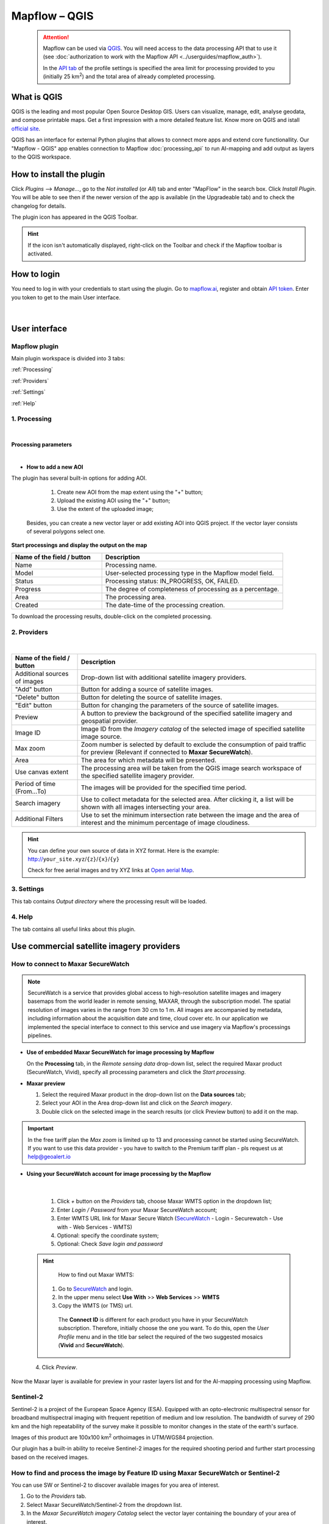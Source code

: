 Mapflow – QGIS
==============

 .. attention::
    Mapflow can be used via `QGIS <https://www.qgis.org/>`_. You will need access to the data processing API that to use it (see :doc:`authorization to work with the Mapflow API <../userguides/mapflow_auth>`).

    In the `API tab <https://app.mapflow.ai/account/api>`_ of the profile settings is specified the area limit for processing provided to you (initially 25 km\ :sup:`2`) and the total area of ​​already completed processing.


What is QGIS
-------------

QGIS is the leading and most popular Open Source Desktop GIS. Users can visualize, manage, edit, analyse geodata, and compose printable maps. Get a first impression with a more detailed feature list.
Know more on QGIS and istall `official site <https://www.qgis.org/>`_. 

QGIS has an interface for external Python plugins that allows to connect more apps and extend core functionallity. Our "Mapflow - QGIS" app enables connection to Mapflow :doc:`processing_api` to run AI-mapping and add output as layers to the QGIS workspace.


How to install the plugin
-------------------------

Click *Plugins* --> *Manage...*, go to the *Not installed* (or *All*) tab and enter "MapFlow" in the search box. Click *Install Plugin*. You will be able to see then if the newer version of the app is available (in the Upgradeable tab) and to check the changelog for details.

The plugin icon has appeared in the QGIS Toolbar. 

.. hint::
  If the icon isn't automatically displayed, right-click on the Toolbar and check if the Mapflow toolbar is activated.


How to login
------------

You need to log in with your credentials to start using the plugin. Go to `mapflow.ai <https://app.mapflow.ai/>`_, register and obtain `API token <https://app.mapflow.ai/account/api>`_. Enter you token to get to the main User interface.

.. figure:: _static/qgis/login_window.png
         :alt: Login window
         :align: center
         :width: 9cm

|


User interface
--------------


Mapflow plugin
~~~~~~~~~~~~~~~~

Main plugin workspace is divided into 3 tabs:

:ref:`Processing`

:ref:`Providers`

:ref:`Settings`

:ref:`Help`

.. _Processing:

1. Processing
~~~~~~~~~~~~~~

.. figure:: _static/qgis/processing_tab.png
         :alt: View of the processing tab
         :align: center
         :width: 15cm

|

**Processing parameters**

.. csv-table::
    :file: _static/qgis/processing_parameters_area.csv 
    :header-rows: 1 
    :class: longtable
    :widths: 1 3  

|

* **How to add a new AOI**

The plugin has several built-in options for adding AOI.

   1. Create new AOI from the map extent using the "+" button;

   2. Upload the existing AOI using the "+" button;

   3. Use the extent of the uploaded image;

  Besides, you can create a new vector layer or add existing AOI into QGIS project. If the vector layer consists of several polygons select one.

  .. figure:: _static/qgis/AOI_button.png
         :alt: View of the aoi 
         :align: center
         :width: 15cm


**Start processings and display the output on the map**

.. list-table::
   :widths: 5 10
   :header-rows: 1

   * - Name of the field / button
     - Description
   * - Name
     - Processing name.
   * - Model
     - User-selected processing type in the Mapflow model field.
   * - Status
     - Processing status: IN_PROGRESS, OK, FAILED. 
   * - Progress
     - The degree of completeness of processing as a percentage.
   * - Area
     - The processing area.
   * - Created
     - The date-time of the processing creation.
  

To download the processing results, double-click on the completed processing.

.. _Providers:

2. Providers
~~~~~~~~~~~~~

.. figure:: _static/qgis/Providers_tab.png
         :alt: View of the providers tab
         :align: center
         :width: 15cm

|


.. list-table::
   :widths: auto
   :header-rows: 1

   * - Name of the field / button
     - Description
   * - Additional sources of images
     - Drop-down list with additional satellite imagery providers.
   * - "Add" button
     - Button for adding a source of satellite images. 
   * - "Delete" button
     - Button for deleting the source of satellite images.
   * - "Edit" button
     - Button for changing the parameters of the source of satellite images.
   * - Preview
     - A button to preview the background of the specified satellite imagery and geospatial provider.
   * - Image ID
     - Image ID from the *Imagery catalog* of the selected image of specified satellite image source.
   * - Max zoom
     - Zoom number is selected by default to exclude the consumption of paid traffic for preview (Relevant if connected to **Maxar SecureWatch**).
   * - Area
     - The area for which metadata will be presented.
   * - Use canvas extent
     - The processing area will be taken from the QGIS image search workspace of the specified satellite imagery provider.
   * - Period of time (From...To)
     - The images will be provided for the specified time period.
   * - Search imagery
     - Use to collect metadata for the selected area. After clicking it, a list will be shown with all images intersecting your area.
   * - Additional Filters
     - Use to set the minimum intersection rate between the image and the area of interest and the minimum percentage of image cloudiness.


.. hint::
    You can define your own source of data in XYZ format. Here is the example: http://``your_site.xyz``/``{z}``/``{x}``/``{y}``

    Check for free aerial images and try XYZ links at  `Open aerial Map <https://tiles.openaerialmap.org>`_.


.. _Settings:

3. Settings
~~~~~~~~~~~~~

This tab contains *Output directory* where the processing result will be loaded.

.. _Help:

4. Help
~~~~~~~~

The tab contains all useful links about this plugin.


Use commercial satellite imagery providers
-------------------------------------------

How to connect to Maxar SecureWatch
~~~~~~~~~~~~~~~~~~~~~~~~~~~~~~~~~~~~

.. note::
 SecureWatch is a service that provides global access to high-resolution satellite images and imagery basemaps from the world leader in remote sensing, MAXAR, through the subscription model. The spatial resolution of images varies in the range from 30 cm to 1 m. All images are accompanied by metadata, including information about the acquisition date and time, cloud cover etc. In our application we implemented the special interface to connect to this service and use imagery via Mapflow's processings pipelines.


* **Use of embedded Maxar SecureWatch for image processing by Mapflow**

  On the **Processing** tab, in the *Remote sensing data* drop-down list, select the required Maxar product (SecureWatch, Vivid), specify all processing parameters and click the *Start processing*.

* **Maxar preview**

  1. Select the required Maxar product in the drop-down list on the **Data sources** tab;
  2. Select your AOI in the Area drop-down list and click on the *Search imagery*.
  3. Double click on the selected image in the search results (or click Preview button) to add it on the map.

.. important:: 
   In the free tariff plan the *Max zoom* is limited up to 13 and processing cannot be started using SecureWatch. If you want to use this data provider - you have to switch to the Premium tariff plan - pls request us at help@geoalert.io



* **Using your SecureWatch account for image processing by the Mapflow**

.. figure:: _static/qgis/addnewprovider.png
         :alt: View of the providers tab
         :align: center
         :width: 15cm

|


   1. Click *+* button on the *Providers* tab, choose Maxar WMTS option in the dropdown list;

   2.  Enter *Login / Password* from your Maxar SecureWatch account;

   3.  Enter WMTS URL link for Maxar Secure Watch (`SecureWatch <https://securewatch.digitalglobe.com/myDigitalGlobe/logout-from-ended-session>`_ - Login - Securewatch - Use with - Web Services - WMTS)

   4.  Optional: specify the coordinate system;

   5.  Optional: Check *Save login and password*



  .. hint::
       How to find out Maxar WMTS:

      1. Go to `SecureWatch <https://securewatch.digitalglobe.com/myDigitalGlobe/logout-from-ended-session>`_ and login.

      2. In the upper menu select **Use With** >> **Web Services** >> **WMTS**

      3. Copy the WMTS (or TMS) url.

        .. figure:: _static/qgis/SecureWatch_user_profile.png
         :alt: Your user profile in SecureWatch
         :align: center
         :width: 15cm

        The **Connect ID** is different for each product you have in your SecureWatch subscription. Therefore, initially choose the one you want. To do this, open the *User Profile* menu and in the title bar select the required of the two suggested mosaics (**Vivid** and **SecureWatch**).
     

  4. Click *Preview*. 
     
Now the Maxar layer is available for preview in your raster layers list and for the AI-mapping processing using Mapflow.

Sentinel-2
~~~~~~~~~~~~

Sentinel-2 is a project of the European Space Agency (ESA). Equipped with an opto-electronic multispectral sensor for broadband multispectral imaging with frequent repetition of medium and low resolution. The bandwidth of survey of 290 km and the high repeatability of the survey make it possible to monitor changes in the state of the earth's surface.

Images of this product are 100x100 km\ :sup:`2` orthoimages in UTM/WGS84 projection.

Our plugin has a built-in ability to receive Sentinel-2 images for the required shooting period and further start processing based on the received images.

 .. figure:: _static/qgis/add_sentinel2.png
          :alt: Get specific image from Sentinel-2
          :align: center
          :width: 15cm

How to find and process the image by Feature ID using Maxar SecureWatch or Sentinel-2
~~~~~~~~~~~~~~~~~~~~~~~~~~~~~~~~~~~~~~~~~~~~~~~~~~~~~~~~~~~~~~~~~~~~~~~~~~~~~~~~~~~~~~

You can use SW or Sentinel-2 to discover available images for you area of interest.

1. Go to the *Providers* tab.
2. Select Maxar SecureWatch/Sentinel-2 from the dropdown list.
3. In the *Maxar SecureWatch imagery Catalog* select the vector layer containing the boundary of your area of interest.

.. note::
    You have to create the new one area (*Layer -> Create layer -> ...*, select *Polygon* as a geometry type, in the created layer using the tool *Add polygon feature* draw an area of interest) or to upload from the file with coordinates using QGIS. If there is more than one polygon in the file, select with the tool *Select object(s)* the polygon you need. For more information on creating and working with vector layers, see the `QGIS User Guide <https://docs.qgis.org/3.16/en/docs/training_manual/create_vector_data/create_new_vector.html>`_.

     .. figure:: _static/qgis/add_SW_WFS.png
         :alt: Get specific image from SW
         :align: center
         :width: 15cm    

4. *Search imagery*, to view meta-data of all available images intesecting your AOI. You can apply search filters and specify the period for which you would like to receive images. This will help in forming an imagery catalog with the necessary parameters.
5. Select the prteferable image from the imagery catalog or use the WFS generated vector layer (*Maxar SW metadata/Sentinel-2 metadata*) to search through more attributes. If you want to process a specific image in advance, insert your image ID in the field on the top of the plugin, this will make it easier to find the image in the imagery catalog.

.. note::
    Imagery metadata is saved in the form of vector layer. You can interact with its Attribute Table by searching through all attributes.

6. Click *Preview* to view the selected image in the form of new raster layer (or double-clicking on the row in the table).

.. attention::
    "max zoom 13" checkbox is active to prevent the paid streaming on the side of SecureWatch.
     

How to use other imagery services
------------------------------------

For example, let's use the `Openaerialmap <https://openaerialmap.org/>`_ is an open collection of UAV imagery data, crowdsourced by users. The project is supported by a consortium of companies developing open source software and services for working with spatial data.
As soon as your aerial image is published on Openaerialmap it's presented on the public map and can be fetched using TMS/WMTS protocols.

Select the image and copy link to TMS.

  .. figure:: _static/qgis/search_openaerialmap_image.png
         :alt: Search for imagery in Openaerialmap 
         :align: center
         :width: 15cm

  |

Go to the plugin, on the *Providers* tab click on the *Add* (1) and enter the relevant data in the opened window (2). Click the *Preview* (3) the image, - you must be at the correct zoom and coordinates to see the image.

To start processing using this data source, go to the *Processing* tab, fill in all fields of processing parameters, click *Start processing*.

 .. figure:: _static/qgis/custom_imagery_source.png
         :alt: Custom imagery service
         :align: center
         :width: 15cm

 |

.. list-table::
   :widths: 10 30
   :header-rows: 1
 
   * - Name of the field / button
     - Description
   * - Name
     - Name of other imagery data provider
   * - URL
     - URL of the imagery data provider
   * - Type
     - Data source type. You can enter your custom imagery source URL in one of the following formats: `XYZ <https://en.wikipedia.org/wiki/Tiled_web_map>`_, `TMS <https://en.wikipedia.org/wiki/Tile_Map_Service>`_, `WMS <https://en.wikipedia.org/wiki/Web_Map_Tile_Service>`_, `Quadkey <https://docs.microsoft.com/en-us/bingmaps/articles/bing-maps-tile-system>`_. All formats represent the most widely used protocols to fetch georeferenced imagery via HTTP.


How to upload your image
-------------------------

You can upload your own GeoTIFF. All raster layers currently loaded in your QGIS (1) are visible in the drop-down list (2) and can be selected for upload. Opening files from the *Additional options* button (3) also adds it to the tree of QGIS layers.

 .. figure:: _static/qgis/upload_tif.png
         :alt: Upload TIF, select from list
         :align: center
         :width: 15cm

|

.. important::

  Please, follow the requirements specified on the page with :ref:`Models reference` when uploading your own images for processing through the API of the Mapflow platform.

    * **Check the data type** 
          The Data type must be Byte (8 bit). If the Data type is Int16,  or Float32 etc, please follow the instruction :doc:`../userguides/howto`.

          Alternative option: use the `preprocessing script <https://github.com/Geoalert/mapflow_data_preprocessor/>`_ 
    * **Check the number of channels**  
          Normally, the Mapflow processes 3-channel RGB rendered images. Mapflow platform can also process single-band (panchromatic) imagery, but the NN models are not
          tuned for such kind of data, so the quality of the result may be worse than expected.
    * **Check the projection and georeference** 
          Make sure that your imagery is georeferenced in geographic or projected coordinate system.
    * **Check the resolution**
          The resolution restrictions vary for different models, see :ref:`Models reference`   
  

  You could send a request using data preprocessing to help@geoalert.io


|




Proxy-settings
--------------

If you are behind a firewall, go to *QGIS* -> *Preferences* -> *Network* and will please adjust the proxy settings for plugin connection.

 .. figure:: _static/qgis/proxy_settings.png
         :alt: Proxy settings
         :align: center
         :width: 15cm

|